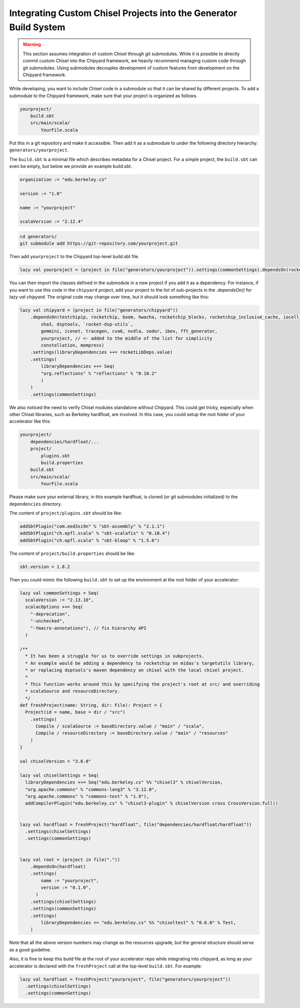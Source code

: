 .. _custom_chisel:

Integrating Custom Chisel Projects into the Generator Build System
==================================================================

.. warning::
   This section assumes integration of custom Chisel through git submodules.
   While it is possible to directly commit custom Chisel into the Chipyard framework,
   we heavily recommend managing custom code through git submodules. Using submodules decouples
   development of custom features from development on the Chipyard framework.


While developing, you want to include Chisel code in a submodule so that it can be shared by different projects.
To add a submodule to the Chipyard framework, make sure that your project is organized as follows.

.. code-block:: none

    yourproject/
        build.sbt
        src/main/scala/
            YourFile.scala

Put this in a git repository and make it accessible.
Then add it as a submodule to under the following directory hierarchy: ``generators/yourproject``.

The ``build.sbt`` is a minimal file which describes metadata for a Chisel project.
For a simple project, the ``build.sbt`` can even be empty, but below we provide an example
build.sbt.

.. code-block:: scala

    organization := "edu.berkeley.cs"

    version := "1.0"

    name := "yourproject"

    scalaVersion := "2.12.4"



.. code-block:: shell

    cd generators/
    git submodule add https://git-repository.com/yourproject.git

Then add ``yourproject`` to the Chipyard top-level build.sbt file.

.. code-block:: scala

    lazy val yourproject = (project in file("generators/yourproject")).settings(commonSettings).dependsOn(rocketchip)

You can then import the classes defined in the submodule in a new project if
you add it as a dependency. For instance, if you want to use this code in
the ``chipyard`` project, add your project to the list of sub-projects in the
`.dependsOn()` for `lazy val chipyard`. The original code may change over time, but it
should look something like this:

.. code-block:: scala

    lazy val chipyard = (project in file("generators/chipyard"))
        .dependsOn(testchipip, rocketchip, boom, hwacha, rocketchip_blocks, rocketchip_inclusive_cache, iocell,
            sha3, dsptools, `rocket-dsp-utils`,
            gemmini, icenet, tracegen, cva6, nvdla, sodor, ibex, fft_generator,
            yourproject, // <- added to the middle of the list for simplicity
            constellation, mempress)
        .settings(libraryDependencies ++= rocketLibDeps.value)
        .settings(
            libraryDependencies ++= Seq(
            "org.reflections" % "reflections" % "0.10.2"
            )
        )
        .settings(commonSettings)

We also noticed the need to verify Chisel modules standalone without Chipyard. This could get tricky, especially when other Chisel libraries, such as Berkeley hardfloat, are involved. In this case, you could setup the root folder of your accelerator like this:

.. code-block:: none

    yourproject/
        dependencies/hardfloat/...
        project/
            plugins.sbt
            build.properties
        build.sbt
        src/main/scala/
            YourFile.scala

Please make sure your external library, in this example hardfloat, is cloned (or git submodules initialized) to the ``dependencies`` directory.

The content of ``project/plugins.sbt`` should be like:

.. code-block:: scala

   addSbtPlugin("com.eed3si9n" % "sbt-assembly" % "2.1.1")
   addSbtPlugin("ch.epfl.scala" % "sbt-scalafix" % "0.10.4")
   addSbtPlugin("ch.epfl.scala" % "sbt-bloop" % "1.5.6")

The content of ``project/build.properties`` should be like:

.. code-block:: scala

   sbt.version = 1.8.2

Then you could mimic the following ``build.sbt`` to set up the environment at the root folder of your accelerator:

.. code-block:: scala

   lazy val commonSettings = Seq(
     scalaVersion := "2.13.10",
     scalacOptions ++= Seq(
       "-deprecation",
       "-unchecked",
       "-Ymacro-annotations"), // fix hierarchy API
     )

   /**
     * It has been a struggle for us to override settings in subprojects.
     * An example would be adding a dependency to rocketchip on midas's targetutils library,
     * or replacing dsptools's maven dependency on chisel with the local chisel project.
     *
     * This function works around this by specifying the project's root at src/ and overriding
     * scalaSource and resourceDirectory.
     */
   def freshProject(name: String, dir: File): Project = {
     Project(id = name, base = dir / "src")
       .settings(
         Compile / scalaSource := baseDirectory.value / "main" / "scala",
         Compile / resourceDirectory := baseDirectory.value / "main" / "resources"
       )
   }
   
   val chiselVersion = "3.6.0"
   
   lazy val chiselSettings = Seq(
     libraryDependencies ++= Seq("edu.berkeley.cs" %% "chisel3" % chiselVersion,
     "org.apache.commons" % "commons-lang3" % "3.12.0",
     "org.apache.commons" % "commons-text" % "1.9"),
     addCompilerPlugin("edu.berkeley.cs" % "chisel3-plugin" % chiselVersion cross CrossVersion.full))
   
   
   lazy val hardfloat = freshProject("hardfloat", file("dependencies/hardfloat/hardfloat"))
     .settings(chiselSettings)
     .settings(commonSettings)
   
   
   lazy val root = (project in file("."))
       .dependsOn(hardfloat)
       .settings(
           name := "yourproject",
           version := "0.1.0",
         )
       .settings(chiselSettings)
       .settings(commonSettings)
       .settings(
           libraryDependencies += "edu.berkeley.cs" %% "chiseltest" % "0.6.0" % Test,
       )

Note that all the above version numbers may change as the resources upgrade, but the general structure should serve as a good guideline.

Also, it is fine to keep this build file at the root of your accelerator repo while integrating into chipyard, as long as your accelerator is declared with the ``freshProject`` call at the top-level ``build.sbt``. For example:

.. code-block:: scala

   lazy val hardfloat = freshProject("yourproject", file("generators/yourproject"))
     .settings(chiselSettings)
     .settings(commonSettings)
